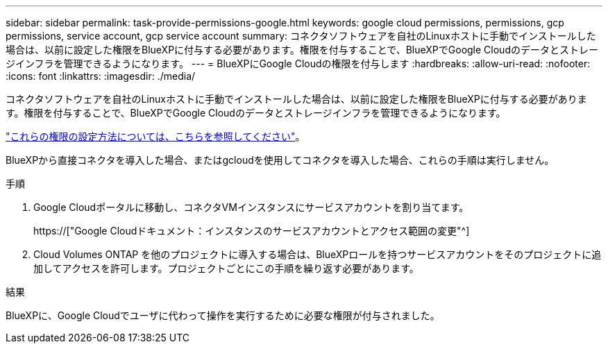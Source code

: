 ---
sidebar: sidebar 
permalink: task-provide-permissions-google.html 
keywords: google cloud permissions, permissions, gcp permissions, service account, gcp service account 
summary: コネクタソフトウェアを自社のLinuxホストに手動でインストールした場合は、以前に設定した権限をBlueXPに付与する必要があります。権限を付与することで、BlueXPでGoogle Cloudのデータとストレージインフラを管理できるようになります。 
---
= BlueXPにGoogle Cloudの権限を付与します
:hardbreaks:
:allow-uri-read: 
:nofooter: 
:icons: font
:linkattrs: 
:imagesdir: ./media/


[role="lead"]
コネクタソフトウェアを自社のLinuxホストに手動でインストールした場合は、以前に設定した権限をBlueXPに付与する必要があります。権限を付与することで、BlueXPでGoogle Cloudのデータとストレージインフラを管理できるようになります。

link:task-set-up-permissions-google.html["これらの権限の設定方法については、こちらを参照してください"]。

BlueXPから直接コネクタを導入した場合、またはgcloudを使用してコネクタを導入した場合、これらの手順は実行しません。

.手順
. Google Cloudポータルに移動し、コネクタVMインスタンスにサービスアカウントを割り当てます。
+
https://["Google Cloudドキュメント：インスタンスのサービスアカウントとアクセス範囲の変更"^]

. Cloud Volumes ONTAP を他のプロジェクトに導入する場合は、BlueXPロールを持つサービスアカウントをそのプロジェクトに追加してアクセスを許可します。プロジェクトごとにこの手順を繰り返す必要があります。


.結果
BlueXPに、Google Cloudでユーザに代わって操作を実行するために必要な権限が付与されました。
